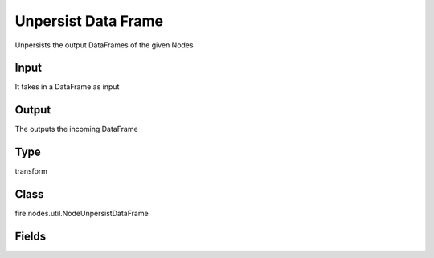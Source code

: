 Unpersist Data Frame
=========== 

Unpersists the output DataFrames of the given Nodes

Input
--------------
It takes in a DataFrame as input

Output
--------------
The outputs the incoming DataFrame

Type
--------- 

transform

Class
--------- 

fire.nodes.util.NodeUnpersistDataFrame

Fields
--------- 

.. list-table::
      :widths: 10 5 10
      :header-rows: 1
      * - Name
        - Title
        - Description
      * - nodeIdsToUnpersist
        - Node ID to Unpersist
        - Output of node to unpersist




